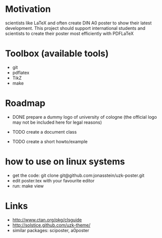 * Motivation
scientists like LaTeX and often create DIN A0 poster to show their latest
development. This project should support international students and scientists
to create their poster most efficiently with PDFLaTeX

* Toolbox (available tools)
 - git
 - pdflatex
 - TikZ
 - make

* Roadmap
 - DONE prepare a dummy logo of university of cologne 
   (the official logo may not be included here for legal reasons) 

 - TODO create a document class
 - TODO create a short howto/example
* how to use on linux systems
 - get the code: git clone git@github.com:jonasstein/uzk-poster.git
 - edit poster.tex with your favourite editor
 - run: make view
* Links
 - http://www.ctan.org/pkg/clsguide 
 - http://solstice.github.com/uzk-theme/ 
 - similar packages: sciposter, a0poster

